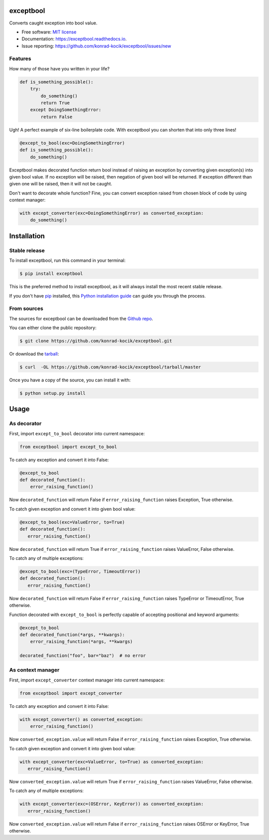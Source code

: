 ==========
exceptbool
==========

.. image:: https://img.shields.io/pypi/v/exceptbool.svg
        :target: https://pypi.python.org/pypi/exceptbool

.. image:: https://pepy.tech/badge/exceptbool
        :target: https://pepy.tech/badge/exceptbool

.. image:: https://travis-ci.org/konrad-kocik/exceptbool.svg?branch=master
        :target: https://travis-ci.org/konrad-kocik/exceptbool.svg?branch=master

.. image:: https://readthedocs.org/projects/exceptbool/badge/?version=latest
        :target: https://exceptbool.readthedocs.io/en/latest/?badge=latest

Converts caught exception into bool value.

* Free software: `MIT license`_
* Documentation: https://exceptbool.readthedocs.io.
* Issue reporting: https://github.com/konrad-kocik/exceptbool/issues/new

.. _MIT license: https://opensource.org/licenses/MIT

Features
--------

How many of those have you written in your life?

.. code-block:: python

    def is_something_possible():
        try:
            do_something()
            return True
        except DoingSomethingError:
            return False

Ugh! A perfect example of six-line boilerplate code. With exceptbool you can shorten that into only three lines!

.. code-block:: python

    @except_to_bool(exc=DoingSomethingError)
    def is_something_possible():
        do_something()

Exceptbool makes decorated function return bool instead of raising an exception by converting given exception(s) into given bool value. If no exception will be raised, then negation of given bool will be returned. If exception different than given one will be raised, then it will not be caught.

Don't want to decorate whole function? Fine, you can convert exception raised from chosen block of code by using context manager:

.. code-block:: python

    with except_converter(exc=DoingSomethingError) as converted_exception:
        do_something()

============
Installation
============

Stable release
--------------

To install exceptbool, run this command in your terminal:

.. code-block:: console

    $ pip install exceptbool

This is the preferred method to install exceptbool, as it will always install the most recent stable release.

If you don't have `pip`_ installed, this `Python installation guide`_ can guide
you through the process.

.. _pip: https://pip.pypa.io
.. _Python installation guide: http://docs.python-guide.org/en/latest/starting/installation/

From sources
------------

The sources for exceptbool can be downloaded from the `Github repo`_.

You can either clone the public repository:

.. code-block:: console

    $ git clone https://github.com/konrad-kocik/exceptbool.git

Or download the `tarball`_:

.. code-block:: console

    $ curl  -OL https://github.com/konrad-kocik/exceptbool/tarball/master

Once you have a copy of the source, you can install it with:

.. code-block:: console

    $ python setup.py install


.. _Github repo: https://github.com/konrad-kocik/exceptbool
.. _tarball: https://github.com/konrad-kocik/exceptbool/tarball/master

=====
Usage
=====

As decorator
------------

First, import ``except_to_bool`` decorator into current namespace:

.. code-block:: python

     from exceptbool import except_to_bool

To catch any exception and convert it into False:

.. code-block:: python

    @except_to_bool
    def decorated_function():
        error_raising_function()

Now ``decorated_function`` will return False if ``error_raising_function`` raises Exception, True otherwise.

To catch given exception and convert it into given bool value:

.. code-block:: python

    @except_to_bool(exc=ValueError, to=True)
    def decorated_function():
       error_raising_function()

Now ``decorated_function`` will return True if ``error_raising_function`` raises ValueError, False otherwise.

To catch any of multiple exceptions:

.. code-block:: python

    @except_to_bool(exc=(TypeError, TimeoutError))
    def decorated_function():
       error_raising_function()

Now ``decorated_function`` will return False if ``error_raising_function`` raises TypeError or TimeoutError, True otherwise.

Function decorated with ``except_to_bool`` is perfectly capable of accepting positional and keyword arguments:

.. code-block:: python

    @except_to_bool
    def decorated_function(*args, **kwargs):
        error_raising_function(*args, **kwargs)

    decorated_function("foo", bar="baz")  # no error

As context manager
------------------

First, import ``except_converter`` context manager into current namespace:

.. code-block:: python

     from exceptbool import except_converter

To catch any exception and convert it into False:

.. code-block:: python

    with except_converter() as converted_exception:
        error_raising_function()

Now ``converted_exception.value`` will return False if ``error_raising_function`` raises Exception, True otherwise.

To catch given exception and convert it into given bool value:

.. code-block:: python

    with except_converter(exc=ValueError, to=True) as converted_exception:
       error_raising_function()

Now ``converted_exception.value`` will return True if ``error_raising_function`` raises ValueError, False otherwise.

To catch any of multiple exceptions:

.. code-block:: python

    with except_converter(exc=(OSError, KeyError)) as converted_exception:
       error_raising_function()

Now ``converted_exception.value`` will return False if ``error_raising_function`` raises OSError or KeyError, True otherwise.